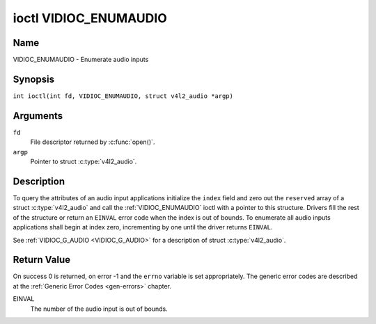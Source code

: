 .. SPDX-License-Identifier: GFDL-1.1-no-invariants-or-later
.. c:namespace:: V4L

.. _VIDIOC_ENUMAUDIO:

**********************
ioctl VIDIOC_ENUMAUDIO
**********************

Name
====

VIDIOC_ENUMAUDIO - Enumerate audio inputs

Synopsis
========

.. c:macro:: VIDIOC_ENUMAUDIO

``int ioctl(int fd, VIDIOC_ENUMAUDIO, struct v4l2_audio *argp)``

Arguments
=========

``fd``
    File descriptor returned by :c:func:`open()`.

``argp``
    Pointer to struct :c:type:`v4l2_audio`.

Description
===========

To query the attributes of an audio input applications initialize the
``index`` field and zero out the ``reserved`` array of a struct
:c:type:`v4l2_audio` and call the :ref:`VIDIOC_ENUMAUDIO`
ioctl with a pointer to this structure. Drivers fill the rest of the
structure or return an ``EINVAL`` error code when the index is out of
bounds. To enumerate all audio inputs applications shall begin at index
zero, incrementing by one until the driver returns ``EINVAL``.

See :ref:`VIDIOC_G_AUDIO <VIDIOC_G_AUDIO>` for a description of struct
:c:type:`v4l2_audio`.

Return Value
============

On success 0 is returned, on error -1 and the ``errno`` variable is set
appropriately. The generic error codes are described at the
:ref:`Generic Error Codes <gen-errors>` chapter.

EINVAL
    The number of the audio input is out of bounds.
